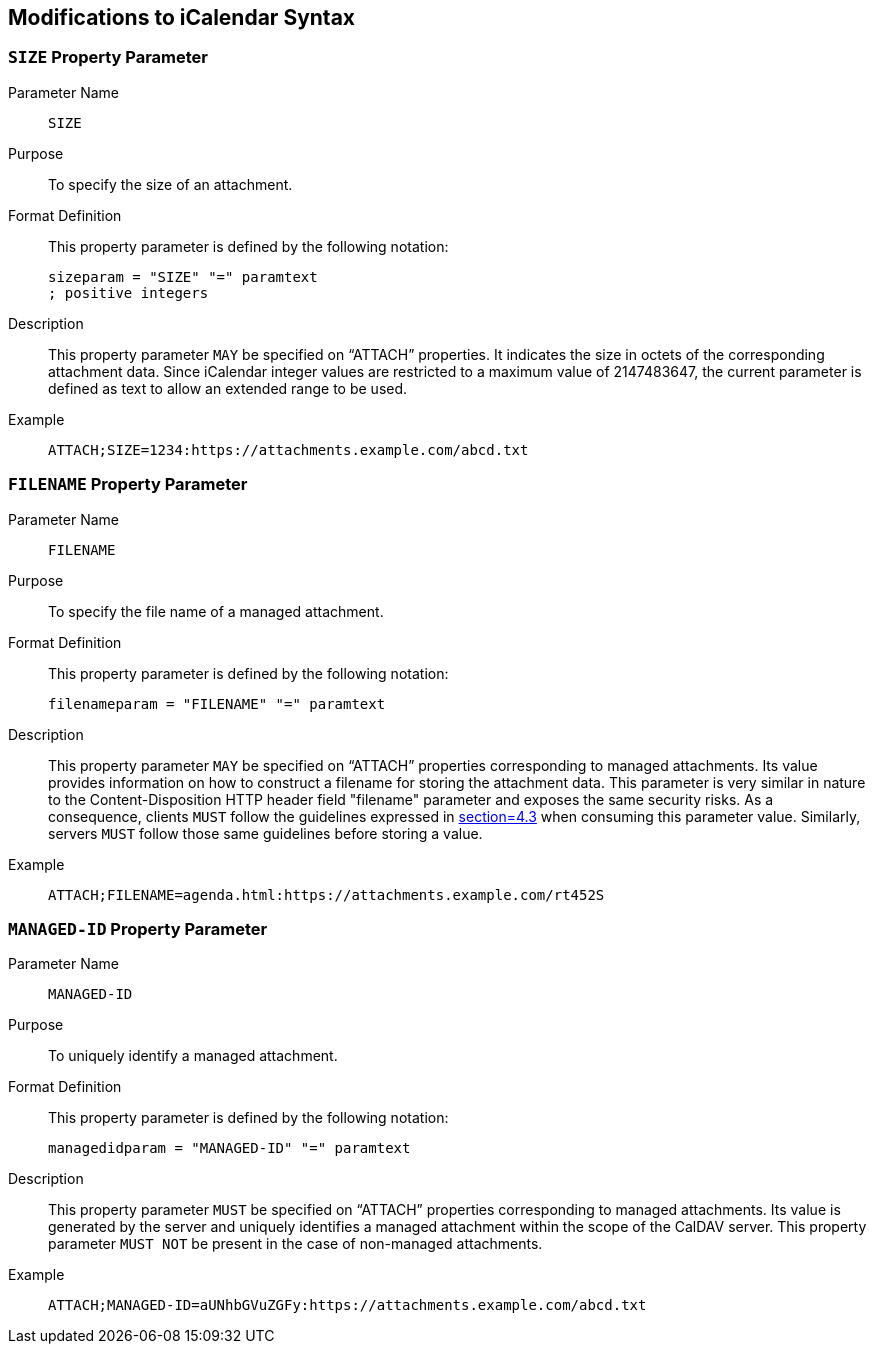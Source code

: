 == Modifications to iCalendar Syntax

[[SIZE-parameter]]
=== `SIZE` Property Parameter

Parameter Name:: `SIZE`

Purpose:: To specify the size of an attachment.

Format Definition:: This property parameter is defined by the following
notation:
+
--
[source%unnumbered]
----
sizeparam = "SIZE" "=" paramtext
; positive integers
----
--

Description:: This property parameter `MAY` be specified on "`ATTACH`"
properties. It indicates the size in octets of the corresponding attachment
data. Since iCalendar integer values are restricted to a maximum value of
2147483647, the current parameter is defined as text to allow an extended range
to be used.

Example::
+
--
[source%unnumbered]
----
ATTACH;SIZE=1234:https://attachments.example.com/abcd.txt
----
--

[[FILENAME-parameter]]
=== `FILENAME` Property Parameter

Parameter Name:: `FILENAME`

Purpose:: To specify the file name of a managed attachment.

Format Definition:: This property parameter is defined by the following
notation:
+
--
[source%unnumbered]
----
filenameparam = "FILENAME" "=" paramtext
----
--

Description:: This property parameter `MAY` be specified on "`ATTACH`"
properties corresponding to managed attachments. Its value provides information
on how to construct a filename for storing the attachment data. This parameter
is very similar in nature to the Content-Disposition HTTP header field
"filename" parameter and exposes the same security risks. As a consequence,
clients `MUST` follow the guidelines expressed in <<RFC6266,section=4.3>> when
consuming this parameter value. Similarly, servers `MUST` follow those same
guidelines before storing a value.

Example::
+
--
[source%unnumbered]
----
ATTACH;FILENAME=agenda.html:https://attachments.example.com/rt452S
----
--

[[MANAGED-ID-parameter]]
=== `MANAGED-ID` Property Parameter

Parameter Name:: `MANAGED-ID`

Purpose:: To uniquely identify a managed attachment.

Format Definition:: This property parameter is defined by the following
notation:
+
--
[source%unnumbered]
----
managedidparam = "MANAGED-ID" "=" paramtext
----
--

Description:: This property parameter `MUST` be specified on "`ATTACH`"
properties corresponding to managed attachments. Its value is generated by the
server and uniquely identifies a managed attachment within the scope of the
CalDAV server. This property parameter `MUST NOT` be present in the case of
non-managed attachments.

Example::
+
--
[source%unnumbered]
----
ATTACH;MANAGED-ID=aUNhbGVuZGFy:https://attachments.example.com/abcd.txt
----
--
